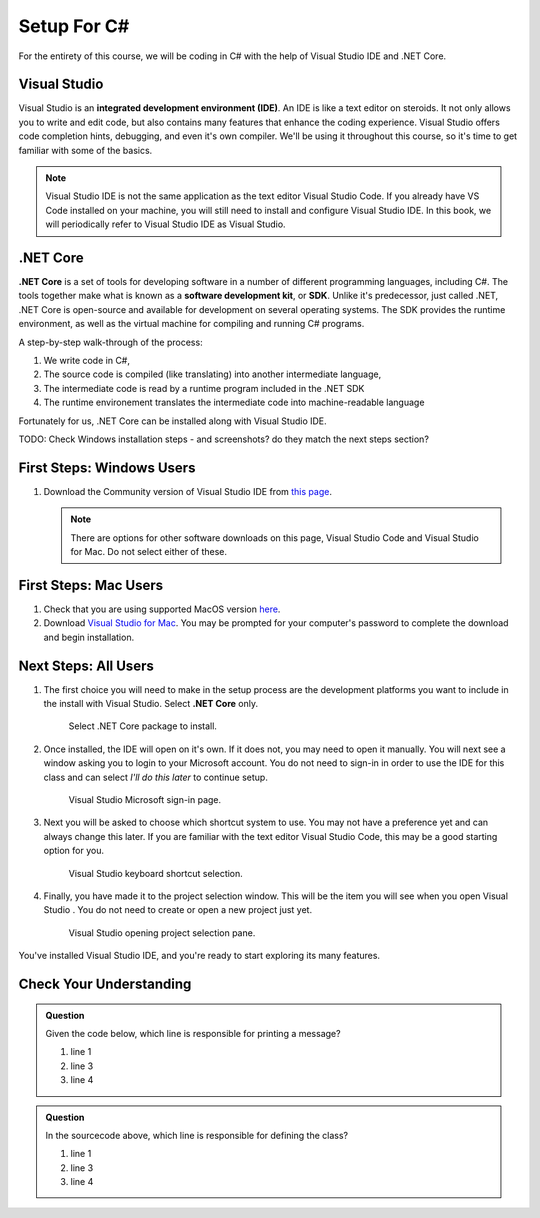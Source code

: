 Setup For C#
============

For the entirety of this course, we will be coding in C# with the help of Visual Studio IDE and .NET Core. 

.. index:: ! integrated development environment, IDE

.. _install-visual-studio:

Visual Studio
-------------

Visual Studio is an **integrated development environment (IDE)**. An IDE is like a text
editor on steroids. It not only allows you to write and edit code, but also contains many 
features that enhance the coding experience. Visual Studio offers
code completion hints, debugging, and even it's own compiler. We'll be using it throughout
this course, so it's time to get familiar with some of the basics.

.. admonition:: Note

   Visual Studio IDE is not the same application as the text editor Visual Studio Code. 
   If you already have VS Code installed on your machine, you will still need to 
   install and configure Visual Studio IDE. In this book, we will periodically refer to Visual Studio IDE
   as Visual Studio.


.. index:: ! .NET Core, ! Software Development Kit, ! SDK

.NET Core
---------

**.NET Core** is a set of tools for developing software in a number of different programming languages, including C#.
The tools together make what is known as a **software development kit**, or **SDK**.
Unlike it's predecessor, just called .NET, .NET Core is open-source and available for development on several 
operating systems. The SDK provides the runtime environment, as well as the virtual machine for compiling 
and running C# programs. 

.. _compiling-csharp:

A step-by-step walk-through of the process:

#. We write code in C#, 
#. The source code is compiled (like translating) into another intermediate language,
#. The intermediate code is read by a runtime program included in the .NET SDK
#. The runtime environement translates the intermediate code into machine-readable language

Fortunately for us, .NET Core can be installed along with Visual Studio IDE.

TODO: Check Windows installation steps - and screenshots? do they match the next steps section?

First Steps: Windows Users
--------------------------

#. Download the Community version of Visual Studio IDE from `this page <https://visualstudio.microsoft.com/downloads/?utm_medium=microsoft&utm_source=docs.microsoft.com&utm_campaign=button+cta&utm_content=download+vs2019>`__.

   .. admonition:: Note

      There are options for other software downloads on this page, Visual Studio Code and Visual Studio for Mac.
      Do not select either of these.

First Steps: Mac Users
----------------------

#. Check that you are using supported MacOS version `here <https://docs.microsoft.com/en-us/dotnet/core/install/dependencies?pivots=os-macos&tabs=netcore31#supported-operating-systems>`__.

#. Download `Visual Studio for Mac <https://visualstudio.microsoft.com/vs/mac/net/>`__. You may be prompted for your 
   computer's password to complete the download and begin installation.

Next Steps: All Users
---------------------

#. The first choice you will need to make in the setup process are the development platforms you want to include in 
   the install with Visual Studio. Select **.NET Core** only.

   .. figure:: ./figures/vs-dotnetcore-install.png
      :alt: Visual Studio .NET Core package.

      Select .NET Core package to install.

#. Once installed, the IDE will open on it's own. If it does not, you may need to open it manually. You will next 
   see a window asking you to login to your Microsoft account. You do not need to sign-in in order to use the 
   IDE for this class and can select *I'll do this later* to continue setup.

   .. figure:: ./figures/vs-microsoft-account.png
      :alt: Visual Studio Microsoft sign-in page.

      Visual Studio Microsoft sign-in page.
      
#. Next you will be asked to choose which shortcut system to use. You may not have a preference yet and can always
   change this later. If you are familiar with the text editor Visual Studio Code, this may be a good starting option
   for you.

   .. figure:: ./figures/vs-shortcut-selection.png
      :alt: Visual Studio keyboard shortcut selection.

      Visual Studio keyboard shortcut selection.

#. Finally, you have made it to the project selection window. This will be the item you will see when you open 
   Visual Studio . You do not need to create or open a new project just yet.

   .. figure:: ./figures/vs-project-opener.png
      :alt: Visual Studio opening project selection pane.

      Visual Studio opening project selection pane.


You've installed Visual Studio IDE, and you're ready to start exploring its many features.

.. .. _create-new-csharp-project:

.. Your First C# Project
.. ------------------------

.. Following the "Hello, World" trend, let's create a new IntelliJ project.

.. #. Create a new folder to hold your C# practice files. Since you will be
..    creating lots of small projects as you move through this course, we
..    suggest that you also add sub-folders with names corresponding to the
..    related chapters and projects. Something like
..    ``C#-practice/chapter-name/project-name``.
.. #. Select the *Create New Project* option from the welcome
..    screen.

..    .. figure:: figures/IntelliJWelcome.png
..       :scale: 80%
..       :alt: Welcome window for IntelliJ

..       Create new project

.. #. Clicking *New Project* opens a window with a series of project settings to
..    select. For this first setting, make sure your selected project SDK is the JDK
..    you have installed. This allows IntelliJ to compile our C# code in-app. 
..    Click *Next* in the lower right corner of the window to continue selecting settings.

..    .. figure:: figures/projectSDK.png
..       :alt: Select project SDK

..       Select project SDK

.. #. In the second window, select *Create project from template*. This gives us
..    some of the C# project scaffolding to save us some time with project infrastructure. 

..    .. figure:: figures/projectTemplate.png
..       :alt: Select project template

..       Select project template

.. #. On the next window, enter ``HelloWorld`` for the name of the project.
..    Click on the "3-dot" button to select a location to save the project. Here you can
..    choose the C# projects folder you created in step one. Leave the base package as
..    ``com.company``. 

..    .. figure:: figures/newProjectName.png
..       :alt: New project window for IntelliJ

..       Create the ``HelloWorld`` project in your C# projects folder.

.. #. Click *Finish* to create the project. Below is the view of your new project:

..    .. figure:: figures/newProjectView.png
..       :alt: New project view

..       Initial IntelliJ project view

..    The section on the left is the project's file tree. 

..    Clicking the triangle next to the project name, ``HelloWorld``, displays the ``src`` file, 
..    followed by the base package we created, and finally our ``Main.C#`` file. 
   
..    ``Main.C#`` is also opened on the right in this initial project view. 
   
..    In line 1, ``package com.company``, establishes a *package*, which C# uses to help
..    organize and encapsulate our code. 

.. #. We'll dive into the use of a ``main`` function and ``Main`` class later. At this point,
..    let's just get right to printing our greeting. Where the project template tells you to write your
..    code on line 6, add the following:

..    .. sourcecode:: C#

..       System.out.println("Hello, world!");

..    Ok sure, we haven't gone over this exact syntax yet. But you can take a guess at what this line will do.

.. #. To run your program in IntelliJ, you have several options.

..    .. figure:: figures/runProgram.png
..       :alt: Run code options

..       IntelliJ run code options

..    You can click on either of the green arrows indicated above, or 
..    choose *Run* from your top menu bar.

.. #. Once run, IntelliJ will generate a third panel in your view, with your program's output:

..    .. figure:: figures/output.png
..       :alt: Run code output

..       IntelliJ output

.. This is just the start of your relationship with IntelliJ. Not that we know the fundamentals,
.. let's return to C# basics so we can start writing more code.

Check Your Understanding
------------------------

.. admonition:: Question

   Given the code below, which line is responsible for printing a message?

   .. sourcecode:: C#
      :linenos:

      public class HelloWorld {

         public static void main(String[] args) {
            System.out.println("Hello, World");
         }

      }

   #. line 1
   #. line 3
   #. line 4

.. admonition:: Question

   In the sourcecode above, which line is responsible for defining the class?

   #. line 1
   #. line 3
   #. line 4

   .. index:: ! .NET SDK

.. C# Development Kit
.. ------------------

.. Installing C# means downloading a package of software called the **C# Development Kit**. The development kit contains software the tools needed 
.. to develop and run C# code. These tools 
.. together, give us the means to write, compile, and run C#
.. on our machines.

.. Install the SDK
.. ---------------

.. Open a terminal window on your machine and enter the following command:

.. .. sourcecode:: bash

..    C# -version

.. If the response returns a version 13 or higher, you can move on to the section below,
.. :ref:`terminal-C#`.

.. If you do not have a version of C# at 13 or higher or the command does not work, you can download 
.. it `here <https://www.oracle.com/technetwork/C#/C#se/downloads/jdk13-downloads-5672538.html>`__.
.. The relevant install link for your operating system is on the bottom of the page:

.. .. figure:: figures/installC#.png
..    :alt: Install C#

..    Install C#

.. To install, you must first select *Accept License Agreement*, then select any of 
.. the file type options for your operating system. 

.. .. tip::

..    - Mac users, we recommend the ``.dmg`` option
..    - Windows users, we recommend the ``.exe`` option

.. Once you have completed the 
.. installation steps, move onto the next section.

.. .. admonition:: Note

..    When installing C# on Windows, the installer will tell you where it wants to install C#.
..    The default is in the C: Drive under ``Program Files``. Make note of the destination as we will be using it later.

.. .. _terminal-C#:

.. C# in the Terminal
.. --------------------

.. Mac Users
.. ^^^^^^^^^

.. Let's write a simple "Hello, World" program and watch the JDK in action. 

.. In the future, we'll be doing most of our C# coding with the IntelliJ IDE. 
.. IntelliJ contains many features to help us write C# properly and easily, 
.. including its own compiler. For now though, we'll use a simpler text editor 
.. so we can demonstrate what we get with the JDK.

.. In the text editor of your choice, create and save a file called 
.. ``HelloWorld.C#`` and include the code below:

.. .. sourcecode:: C#
..    :linenos:

..    public class HelloWorld {

..       public static void main(String[] args) {

..          System.out.println("Hello, World");
..       }

..    }

.. We'll discuss the syntax of this program soon, but you can likely trust your gut
.. that this program has an expected output of "Hello, World". To test this hypothesis,
.. open a terminal window and navigate to the parent directory of your new file. Run:

.. .. sourcecode:: bash

..    C# HelloWorld.C#

.. You should see your greeting printed! 

.. Recall from the walk-through :ref:`above <compiling-C#>`, C# needs to be be compiled before executing. C# version 11 introduced 
.. the capability to compile single-file C# programs without explicitly running a command to compile. If our 
.. ``Hello, World`` program were more complex and contained another file, we would need to first run 
.. ``C#c HelloWorld.C#``, to compile, followed by ``C# HelloWorld.C#``.

.. Windows Users
.. ^^^^^^^^^^^^^

.. Let's write a simple "Hello, World" program and watch the JDK in action. 

.. In the future, we'll be doing most of our C# coding with the IntelliJ IDE. 
.. IntelliJ contains many features to help us write C# properly and easily, 
.. including its own compiler. For now though, we'll use a simpler text editor 
.. so we can demonstrate what we get with the JDK.

.. In the text editor of your choice, create and save a file called 
.. ``HelloWorld.C#`` and include the code below:

.. .. sourcecode:: C#
..    :linenos:

..    public class HelloWorld {

..       public static void main(String[] args) {

..          System.out.println("Hello, World");
..       }

..    }

.. We'll discuss the syntax of this program soon, but you can likely trust your gut
.. that this program has an expected output of "Hello, World". 

.. To test this hypothesis, open a terminal window and navigate to the parent directory of your new file.
.. In a separate window, navigate to the ``bin`` folder in the C# Development Kit to get the file path (the image below shows you how to get there from the C: Drive). Copy the file path.

.. .. figure:: figures/windowsC#filepath.png
..    :alt: Image showing that the JDK can be found inside the Program Files directory in the C: Drive.

.. Run the following command, replacing the ``{filepath}`` with the file path to your JDK that you just copied:

.. .. sourcecode:: bash

..    set path=%path%;{filepath}

.. This command sets a path in our system for ``C#`` so that we can compile and run C# programs.

.. .. sourcecode:: bash

..    C# HelloWorld.C#

.. You should see your greeting printed! 

.. Recall from the walk-through :ref:`above <compiling-C#>`, C# needs to be be compiled before executing. C# version 11 introduced 
.. the capability to compile single-file C# programs without explicitly running a command to compile. If our 
.. ``Hello, World`` program were more complex and contained another file, we would need to first run 
.. ``C#c HelloWorld.C#``, to compile, followed by ``C# HelloWorld.C#``.

.. .. admonition:: Note

..    These steps change the path in just that directory.
..    While this is sufficient to get us through the rest of the course, you may want change the system path for your whole system.
..    Check out these `instructions <https://www.C#.com/en/download/help/path.xml>`_ to change the path globally.

.. .. index:: ! integrated development environment, IDE
